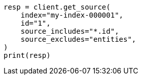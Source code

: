 // This file is autogenerated, DO NOT EDIT
// docs/get.asciidoc:297

[source, python]
----
resp = client.get_source(
    index="my-index-000001",
    id="1",
    source_includes="*.id",
    source_excludes="entities",
)
print(resp)
----
